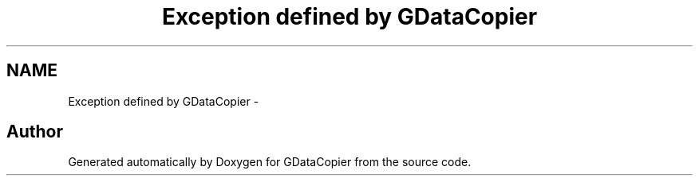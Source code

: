 .TH "Exception defined by GDataCopier" 3 "Sun Apr 8 2012" "Version 3" "GDataCopier" \" -*- nroff -*-
.ad l
.nh
.SH NAME
Exception defined by GDataCopier \- 
.SH "Author"
.PP 
Generated automatically by Doxygen for GDataCopier from the source code\&.
